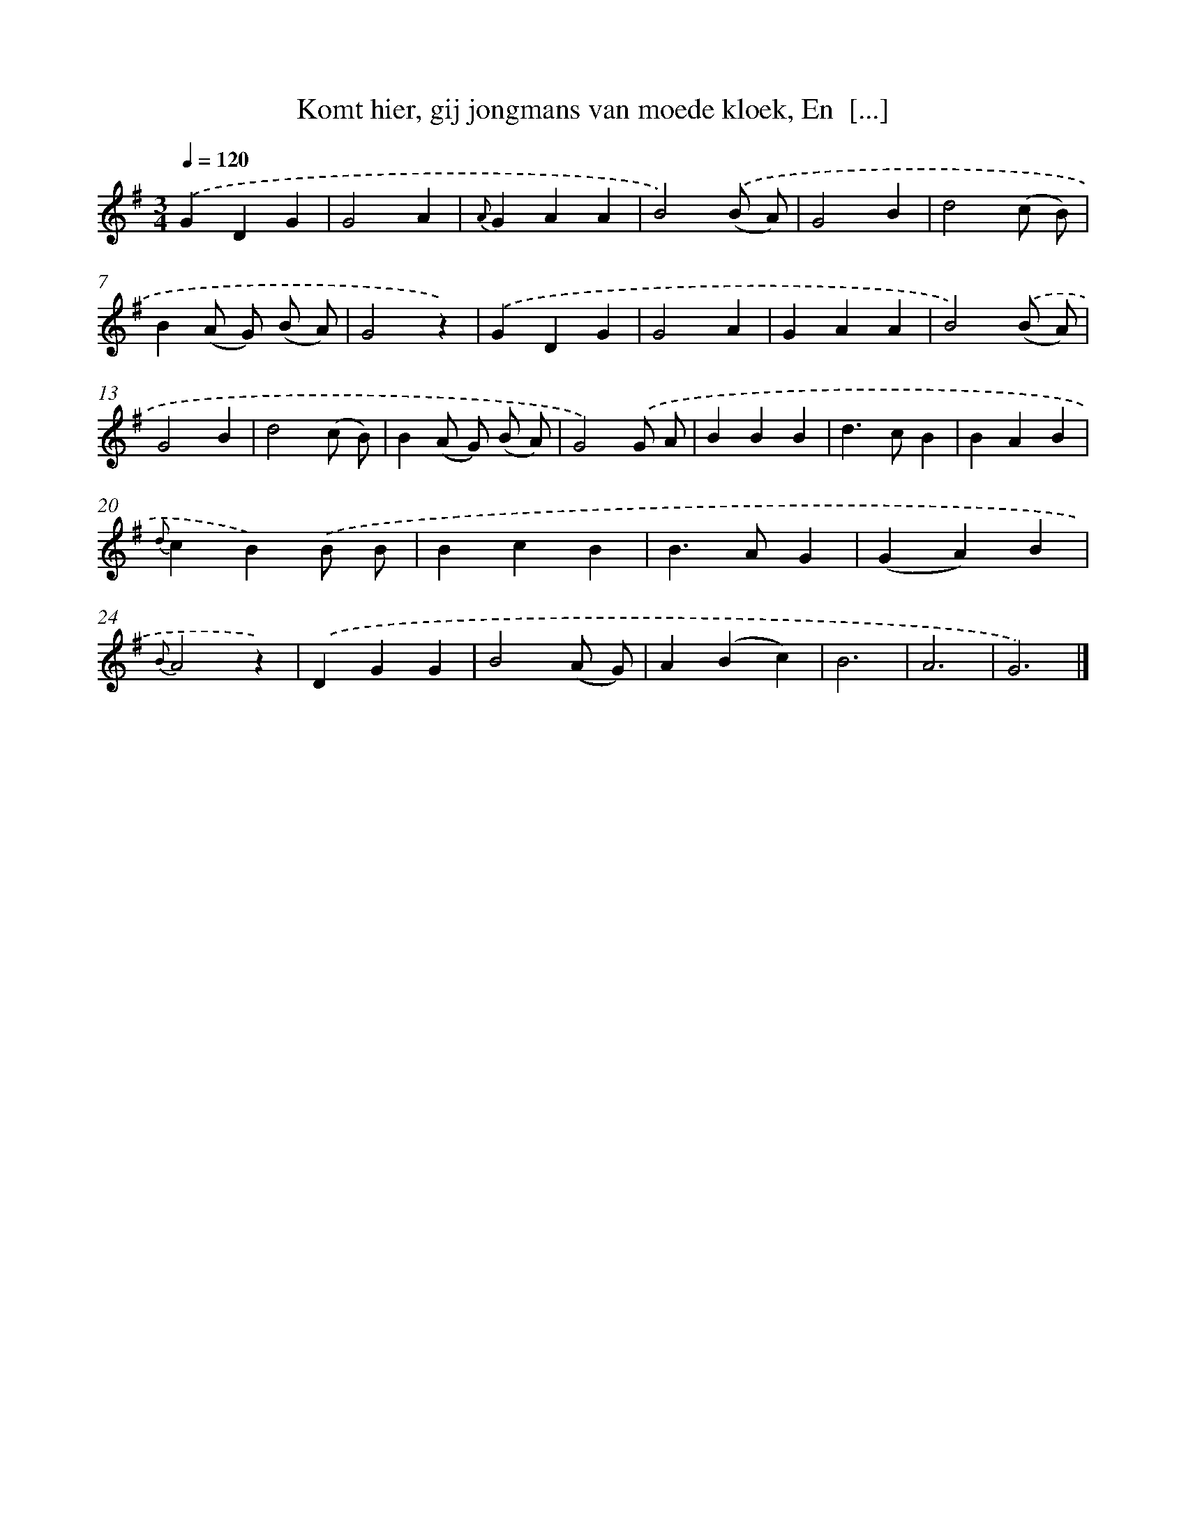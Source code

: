 X: 5876
T: Komt hier, gij jongmans van moede kloek, En  [...]
%%abc-version 2.0
%%abcx-abcm2ps-target-version 5.9.1 (29 Sep 2008)
%%abc-creator hum2abc beta
%%abcx-conversion-date 2018/11/01 14:36:22
%%humdrum-veritas 2791785202
%%humdrum-veritas-data 2192430452
%%continueall 1
%%barnumbers 0
L: 1/4
M: 3/4
Q: 1/4=120
K: G clef=treble
.('GDG |
G2A |
{A}GAA |
B2).('(B/ A/) |
G2B |
d2(c/ B/) |
B(A/ G/) (B/ A/) |
G2z) |
.('GDG |
G2A |
GAA |
B2).('(B/ A/) |
G2B |
d2(c/ B/) |
B(A/ G/) (B/ A/) |
G2).('G/ A/ |
BBB |
d>cB |
BAB |
{d}cB).('B/ B/ |
BcB |
B>AG |
(GA)B |
{B}A2z) |
.('DGG |
B2(A/ G/) |
A(Bc) |
B3 |
A3 |
G3) |]
